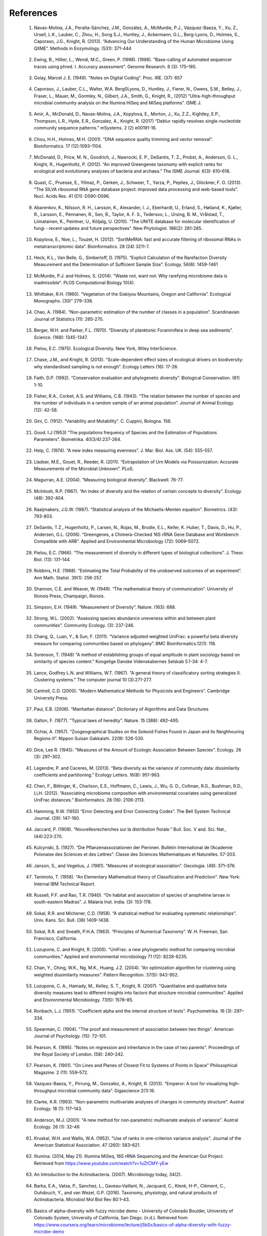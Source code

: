 References
==========

.. _reference1:

  1. Navas-Molina, J.A., Peralta-Sánchez, J.M., González, A., McMurdie, P.J., Vázquez-Baeza, Y., Xu, Z., Ursell, L.K., Lauber, C., Zhou, H., Song S.J., Huntley, J., Ackermann, G.L., Berg-Lyons, D., Holmes, S., Caporaso, J.G., Knight, R. (2013). “Advancing Our Understanding of the Human Microbiome Using QIIME”. Methods in Enzymology. (531): 371-444

.. _reference2:

  2. Ewing, B., Hillier, L., Wendi, M.C., Green, P. (1998). (1998). "Base-calling of automated sequencer traces using phred. I. Accuracy assessment". Genome Research. 8 (3): 175–185.

.. _reference3:

  3. Golay, Marcel J. E. (1949). "Notes on Digital Coding". Proc. IRE. (37): 657

.. _reference4:

  4. Caporaso, J., Lauber, C.L., Walter, W.A. Berg0Lyons, D., Huntley, J., Fierer, N., Owens, S.M., Betley, J., Fraser, L., Mauer, M., Gormley, N., Gilbert, J.A., Smith, G., Knight, R., (2012) “Ultra-high-throughput microbial community analysis on the Illumina HiSeq and MiSeq platforms”. ISME J.

.. _reference5:

  5. Amir, A., McDonald, D., Navas-Molina, J.A., Kopylova, E., Morton, J., Xu, Z.Z., Kightley, E.P.,  Thompson, L.R., Hyde, E.R., Gonzalez, A., Knight, R. (2017) “Deblur rapidly resolves single-nucleotide community sequence patterns.” mSystems. 2 (2) e00191-16.

.. _reference6:

  6. Chou, H.H., Holmes, M.H. (2001). “DNA sequence quality trimming and vector removal”. Bioinformatics. 17 (12):1093–1104.

.. _reference7:

  7. McDonald, D., Price, M. N., Goodrich, J., Nawrocki, E. P., DeSantis, T. Z., Probst, A., Anderson, G. L., Knight, R.,  Hugenholtz, P. (2012). “An improved Greengenes taxonomy with explicit ranks for ecological and evolutionary analyses of bacteria and archaea.” The ISME Journal. 6(3): 610–618.

.. _reference8:

  8. Quast, C., Pruesse, E., Yilmaz, P., Gerken, J., Schweer, T., Yarza, P., Peplies, J., Glöckner, F. O. (2013). “The SILVA ribosomal RNA gene database project: improved data processing and web-based tools”. Nucl. Acids Res. 41 (D1): D590-D596.

.. _reference9:

  9. Abarenkov, K., Nilsson, R. H., Larsson, K., Alexander, I. J., Eberhardt, U., Erland, S., Høiland, K., Kjøller, R., Larsson, E., Pennanen, R., Sen, R., Taylor, A. F. S., Tedersoo, L., Ursing, B. M., Vrålstad, T., Liimatainen, K., Peintner, U., Kõljalg, U. (2010). “The UNITE database for molecular identification of fungi - recent updates and future perspectives”. New Phytologist. 186(2): 281-285.

.. _reference10:

  10. Kopylova, E., Noe, L., Touzet, H. (2012). “SortMeRNA: fast and accurate filtering of ribosomal RNAs in metatranscriptomic data”. Bioinformatics. 28 (24) 3211-7.

.. _reference11:

  11. Heck, K.L., Van Belle, G., Simberloff, D. (1975). “Explicit Calculation of the Rarefaction Diversity Measurement and the Determination of Sufficient Sample Size”. Ecology. 56(6): 1459-1461

.. _reference12:

  12. McMurdie, P.J. and Holmes, S. (2014). "Waste not, want not: Why rarefying microbiome data is inadmissible". PLOS Computational Biology 10(4).

.. _reference13:

  13. Whittaker, R.H. (1960). “Vegetation of the Siskiyou Mountains, Oregon and California”. Ecological Monographs. (30)” 279–338.

.. _reference14:

  14. Chao, A. (1984). “Non-parametric estimation of the number of classes in a population”. Scandinavian Journal of Statistics (11): 265-270.

.. _reference15:

  15. Berger, W.H. and Parker, F.L. (1970). “Diversity of planktonic Foraminifera in deep sea sediments”. Science. (168): 1345-1347.

.. _reference16:

  16. Pielou, E.C. (1975). Ecological Diversity. New York, Wiley InterScience.

.. _reference17:

  17. Chase, J.M., and Knight, R. (2013). “Scale-dependent effect sizes of ecological drivers on biodiversity: why standardised sampling is not enough”. Ecology Letters (16): 17-26.

.. _reference18:

  18. Faith. D.P. (1992). “Conservation evaluation and phylogenetic diversity”. Biological Conservation. (61) 1-10.

.. _reference19:

  19. Fisher, R.A., Corbet, A.S. and Williams, C.B. (1943). “The relation between the number of species and the number of individuals in a random sample of an animal population”. Journal of Animal Ecology. (12): 42-58.

.. _reference20:

  20. Gini, C. (1912). “Variability and Mutability”. C. Cuppini, Bologna. 156.

.. _reference21:

  21. Good. I.J (1953) “The populations frequency of Species and the Estimation of Populations Parameters”. Biometrika. 40(3/4):237-264.

.. _reference22:

  22. Heip, C. (1974). “A new index measuring evenness”. J. Mar. Biol. Ass. UK. (54): 555-557.

.. _reference23:

  23. Lladser, M.E., Gouet, R., Reeder, R. (2011). “Extrapolation of Urn Models via Poissonization: Accurate Measurements of the Microbial Unknown”. PLoS.

.. _reference24:

  24. Magurran, A.E. (2004). “Measuring biological diversity”. Blackwell. 76-77.

.. _reference25:

  25. McIntosh, R.P. (1967). “An index of diversity and the relation of certain concepts to diversity”. Ecology. (48): 392-404.

.. _reference26:

  26. Raaijmakers, J.G.W. (1987). “Statistical analysis of the Michaelis-Menten equation”. Biometrics. (43): 793-803.

.. _reference27:

  27. DeSantis, T.Z., Hugenholtz, P., Larsen, N., Rojas, M., Brodie, E.L., Keller, K. Huber, T., Davis, D., Hu, P., Andersen, G.L. (2006). “Greengenes, a Chimera-Checked 16S rRNA Gene Database and Workbench Compatible with ARB”. Applied and Environmental Microbiology (72): 5069–5072.

.. _reference28:

  28. Pielou, E.C. (1966). “The measurement of diversity in different types of biological collections”. J. Theor. Biol. (13): 131-144.

.. _reference29:

  29. Robbins, H.E. (1968). “Estimating the Total Probability of the unobserved outcomes of an experiment”. Ann Math. Statist. 39(1): 256-257.

.. _reference30:

  30. Shannon, C.E. and Weaver, W. (1949). “The mathematical theory of communication”. University of Illonois Press, Champaign, Illonois.

.. _reference31:

  31. Simpson, E.H. (1949). “Measurement of Diversity”. Nature. (163): 688.

.. _reference32:

  32. Strong, W.L. (2002). “Assessing species abundance uneveness within and between plant communities”. Community Ecology. (3): 237-246.

.. _reference33:

  33. Chang, Q., Luan, Y., & Sun, F. (2011). “Variance adjusted weighted UniFrac: a powerful beta diversity measure for comparing communities based on phylogeny”. BMC Bioinformatics.12(1): 118.

.. _reference34:

  34. Sorenson, T. (1948) "A method of establishing groups of equal amplitude in plant sociology based on similarity of species content." Kongelige Danske Videnskabernes Selskab 5.1-34: 4-7.

.. _reference35:

  35. Lance, Godfrey L.N. and Williams, W.T. (1967). "A general theory of classificatory sorting strategies II. Clustering systems." The computer journal 10 (3):271-277.

.. _reference36:

  36. Cantrell, C.D. (2000). “Modern Mathematical Methods for Physicists and Engineers”. Cambridge University Press.

.. _reference37:

  37. Paul, E.B. (2006). “Manhattan distance". Dictionary of Algorithms and Data Structures

.. _reference38:

  38. Galton, F. (1877). "Typical laws of heredity". Nature. 15 (388): 492–495.

.. _reference39:

  39. Ochiai, A. (1957). “Zoogeographical Studies on the Soleoid Fishes Found in Japan and its Neighhouring Regions-II”. Nippon Suisan Gakkaishi. 22(9): 526-530.

.. _reference40:

  40. Dice, Lee R. (1945). "Measures of the Amount of Ecologic Association Between Species". Ecology. 26 (3): 297–302.

.. _reference41:

  41. Legendre, P. and Caceres, M. (2013). “Beta diversity as the variance of community data: dissimilarity coefficients and partitioning.” Ecology Letters. 16(8): 951-963.

.. _reference42:

  42. Chen, F., Bittinger, K., Charlson, E.S., Hoffmann, C., Lewis, J., Wu, G. D., Collman, R.G., Bushman, R.D., Li,H. (2012). “Associating microbiome composition with environmental covariates using generalized UniFrac distances.” Bioinformatics. 28 (16): 2106-2113.

.. _reference43:

  43. Hamming, R.W. (1950) “Error Detecting and Error Connecting Codes”. The Bell System Technical Journal. (29): 147-160.

.. _reference44:

  44. Jaccard, P. (1908). “Nouvellesrecherches sur la distribution florale.” Bull. Soc. V and. Sci. Nat., (44):223-270.

.. _reference45:

  45. Kulcynski, S. (1927). “Die Pflanzenassoziationen der Pieninen. Bulletin International de l’Academie Polonaise des Sciences et des Lettres”. Classe des Sciences Mathematiques et Naturelles. 57-203.

.. _reference46:

  46. Janson, S., and Vegelius, J. (1981). “Measures of ecological association”. Oecologia. (49): 371–376.

.. _reference47:

  47. Tanimoto, T. (1958). "An Elementary Mathematical theory of Classification and Prediction". New York: Internal IBM Technical Report.

.. _reference48:

  48. Russell, P.F. and Rao, T.R. (1940). “On habitat and association of species of anopheline larvae in south-eastern Madras”. J. Malaria Inst. India. (3): 153-178.

.. _reference49:

  49. Sokal, R.R. and Michener, C.D. (1958). “A statistical method for evaluating systematic relationships”. Univ. Kans. Sci. Bull. (38) 1409-1438.

.. _reference50:

  50. Sokal, R.R. and Sneath, P.H.A. (1963). “Principles of Numerical Taxonomy”. W. H. Freeman, San Francisco, California.

.. _reference51:

  51. Lozupone, C. and Knight, R. (2005). "UniFrac: a new phylogenetic method for comparing microbial communities." Applied and environmental microbiology 71 (12): 8228-8235.

.. _reference52:

  52. Chan, Y., Ching, W.K., Ng, M.K., Huang, J.Z. (2004). “An optimization algorithm for clustering using weighted dissimilarity measures”. Pattern Recognition. 37(5): 943-952.

.. _reference53:

  53. Lozupone, C. A., Hamady, M., Kelley, S. T., Knight, R. (2007). "Quantitative and qualitative beta diversity measures lead to different insights into factors that structure microbial communities". Applied and Environmental Microbiology. 73(5): 1576–85.

.. _reference54:

  54. Ronbach, L.J. (1951). "Coefficient alpha and the internal structure of tests". Psychometrika. 16 (3): 297–334.

.. _reference55:

  55. Spearman, C. (1904). "The proof and measurement of association between two things". American Journal of Psychology. (15): 72–101.

.. _reference56:

  56. Pearson, K. (1895). "Notes on regression and inheritance in the case of two parents". Proceedings of the Royal Society of London. (58): 240–242.

.. _reference57:

  57. Pearson, K. (1901). "On Lines and Planes of Closest Fit to Systems of Points in Space" Philosophical Magazine. 2 (11): 559–572.

.. _reference58:

  58. Vazquez-Baeza, Y., Pirrung, M., Gonzalez, A., Knight, R. (2013). “Emperor: A tool for visualizing high-throughput microbial community data”. Gigascience 2(1):16.

.. _reference59:

  59. Clarke, K.R. (1993). "Non-parametric multivariate analyses of changes in community structure". Austral Ecology. 18 (1): 117–143.

.. _reference60:

  60. Anderson, M.J. (2001). "A new method for non-parametric multivariate analysis of variance". Austral Ecology. 26 (1): 32–46

.. _reference61:

  61. Kruskal, W.H. and Wallis, W.A. (1952). "Use of ranks in one-criterion variance analysis". Journal of the American Statistical Association. 47 (260): 583–621.

.. _reference62:

  62. Illumina. (2014, May 21). Illumina MiSeq, 16S rRNA Sequencing and the American Gut Project. Retrieved from https://www.youtube.com/watch?v=1uZtCMY-yEw

.. _reference63:

  63. An Introduction to the Actinobacteria. (2007). Microbiology today, 34(2).

.. _reference64:

  64. Barka, E.A., Vatsa, P., Sanchez, L., Gaveau-Vaillant, N., Jacquard, C., Klenk, H-P., Clément, C., Ouhdouch, Y., and van Wezel, G.P. (2016). Taxonomy, physiology, and natural products of Actinobacteria. Microbiol Mol Biol Rev 80:1–43.

.. _reference65:

  65. Basics of alpha-diversity with fuzzy microbe demo - University of Colorado Boulder, University of Colorado System, University of California, San Diego. (n.d.). Retrieved from https://www.coursera.org/learn/microbiome/lecture/j5bSx/basics-of-alpha-diversity-with-fuzzy-microbe-demo

.. _reference66:

  66. Demo: Tour of the Knight Lab - University of Colorado Boulder, University of Colorado System, University of California, San Diego. (n.d.). Retrieved from https://www.coursera.org/learn/microbiome/lecture/uIYyi/demo-tour-of-the-knight-lab

.. _reference67:

  67. Thomas, F., Hehemann, J., Rebuffet, E., Czjzek, M., & Michel, G. (2011). Environmental and Gut Bacteroidetes: The Food Connection. Frontiers in Microbiology, 2.

.. _reference68:

  68. Beta-diversity, and visualizing differences - University of Colorado Boulder, University of Colorado System, University of California, San Diego. (n.d.). Retrieved from https://www.coursera.org/learn/microbiome/lecture/NOo6W/beta-diversity-and-visualizing-differences

.. _reference69:

  69. Next Generation Sequencing (NGS) - An Introduction. (2015, June 22). Retrieved from https://www.youtube.com/watch?v=jFCD8Q6qSTM

.. _reference70:

  70. Knights, D. (2016, April 01). Microbiome Discovery 19: Compositionality. Retrieved from https://www.youtube.com/watch?v=X60nFYpLWRs

.. _reference71:

  71. Morton, J.T., Sanders, J., Quinn, R.A., Mcdonald, D., Gonzalez, A., Vázquez-Baeza, Y., Navas-Molina, J.A., Song, J.S., Metcalf, J.L., Hyde, E.R., Lladser, M., Dorrestein, P.C., and Knight, R. (2017). Balance Trees Reveal Microbial Niche Differentiation. MSystems, 2(1).

.. _reference72:

  72. Ventura, M., Canchaya, C., Tauch, A., Chandra, G., Fitzgerald, G.F., Chater, K.F., and Sinderen, D.V. (2007). Genomics of Actinobacteria: Tracing the Evolutionary History of an Ancient Phylum. Microbiology and Molecular Biology Reviews, 71(3): 495-548.

.. _reference73:

  73. Ley, R.E., Backhed, F., Turnbaugh, P., Lozupone, C.A., Knight, R.D., and (2005). Obesity alters gut microbial ecology. PNAS. 102 (31): 11070-11075.

.. _reference74:

  74. Low G C Gram Positive Bacteria. (n.d.). Retrieved from https://micro.cornell.edu/research/epulopiscium/low-g-and-c-gram-positive-bacteria

.. _reference75:

  75. Williams, K. P., Gillespie, J. J., Sobral, B. W., Nordberg, E. K., Snyder, E. E., Shallom, J. M., and Dickerman, A. W. (2010). Phylogeny of Gammaproteobacteria. Journal of Bacteriology, 192(9), 2305-2314.

.. _reference76:

  76. NIH Human Microbiome Project. (2009). Microbe Magazine, 4(9), 393-393.

.. _reference77:

  77. The Human Microbiome Consotrium. (2012). Structure, Function and diversity of the healthy human microbiome. 486: 207-214.

.. _reference78:

  78. Yang, B., Wang, Y., & Qian, P. (2016). Sensitivity and correlation of hypervariable regions in 16S rRNA genes in phylogenetic analysis. BMC Bioinformatics. 17(1).

.. _reference79:

  79. Illumina. (2016, October 05). Illumina Sequencing by Synthesis. Retrieved from https://www.youtube.com/watch?v=fCd6B5HRaZ8

.. _reference80:

  80. Lan, Y., Rosen, G., and Hershberg, R. (2016). Marker genes that are less conserved in their sequences are useful for predicting genome-wide similarity levels between closely related prokaryotic strains. Microbiome, 4(1).

.. _reference81:

  81. Isotopes and mass spectrometry (article). (n.d.). Retrieved from https://www.khanacademy.org/science/chemistry/atomic-structure-and-properties/mass-spectrometry/a/isotopes-and-mass-spectrometry

.. _reference82:

  82. How do we identify a microbe? - University of Colorado Boulder, University of Colorado System, University of California, San Diego. (n.d.). Retrieved from https://www.coursera.org/learn/microbiome/lecture/VltJR/how-do-we-identify-a-microbe

.. _reference83:

  83. Nguyen, N., Warnow, T., Pop, M., & White, B. (2016). A perspective on 16S rRNA operational taxonomic unit clustering using sequence similarity. Npj Biofilms and Microbiomes, 2(1).

.. _reference84:

  84. Knights, D. (2016, January 22). Microbiome Discovery 5: Picking OTUs. Retrieved from https://www.youtube.com/watch?v=Ok5h24KZbAE

.. _reference85:

  85. Rideout, J.R., He, Y., Navas-Molina, J.A., Walters, W.A., Ursell, L.K., Gibbons, S.M., Chase, J., McDonald, D., Gonzalez, A., Robbins-Pianka, A., Clemente, J.C., Gilber, J., Huse, S.M., Zhou, H.W., Knight, R., and Caporaso, J.G. (2014). Subsampled open-reference clustering creates consistent, comprehensive OTU definitions and scales to billions of sequences.

.. _reference86:

  86. Griffen, A.L., Beall, C.J., Campbell, J.H., Firestone, N.D., Kumar, P.S., Yang, Z.K., Podar, M., and Leys, E. J. (2011). Distinct and complex bacterial profiles in human periodontitis and health revealed by 16S pyrosequencing. The ISME Journal, 6(6): 1176-1185.

.. _reference87:

  87. Weiss, S., Xu, Z. Z., Peddada, S., Amir, A., Bittinger, K., Gonzalez, A., Lozupone, C., Zaneveld, J.R., Vazquez-Baeza, Y., Birmingham, A., Hyde, E.R., and Knight, R. (2017). Normalization and microbial differential abundance strategies depend upon data characteristics. Microbiome, 5(1).

.. _reference88:

  88. Proteobacteria. (n.d.). Retrieved from https://courses.lumenlearning.com/microbiology/chapter/proteobacteria/

.. _reference89:

  89. Polymerase Chain Reaction (PCR) - Quantitative PCR (qPCR). (2016, April 28). Retrieved from https://www.youtube.com/watch?v=YhXj5Yy4ksQ

.. _reference90:

  90. Basics of high throughput DNA sequencing. (2017, February 11). Retrieved December 19, 2017, from https://www.youtube.com/watch?v=JD3UJYkxdQs

.. _reference91:

  91. Callahan, B.J., Mcmurdie, P.J., Rosen, M.J., Han, A.W., Johnson, A.J., and Holmes, S.P. (2016). DADA2: High-resolution sample inference from Illumina amplicon data. Nature Methods, 13(7), 581-583.

.. _reference92:

  92. Knights, D. (2016, February 12). Microbiome Discovery 10: Statistical testing part 1. Retrieved from https://www.youtube.com/watch?v=_uDv7LRUUsY

.. _reference93:

  93. Knights, D. (2016, March 04). Microbiome Discovery 11: Statistical testing part 2. Retrieved from https://www.youtube.com/watch?v=tNxfYqa5Rtc
